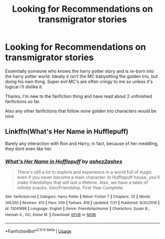 #+TITLE: Looking for Recommendations on transmigrator stories

* Looking for Recommendations on transmigrator stories
:PROPERTIES:
:Author: TrueGunFun
:Score: 1
:DateUnix: 1564176629.0
:DateShort: 2019-Jul-27
:FlairText: Recommendation
:END:
Essentially someone who knows the harry potter story and is re-born into the harry potter world. Ideally it isn't the MC babysitting the golden trio, but doing his own thing. Super evil MC's are often cringy to me so unless it's logical i'll dislike it.

Thanks, I'm new to the fanfiction thing and have read about 2 unfinished fanfictions so far.

Also any other fanfictions that follow none golden trio characters would be nice


** Linkffn(What's Her Name in Hufflepuff)

Barely any interaction with Ron and Harry, in fact, because of her meddling, they dont even /like/ her.
:PROPERTIES:
:Author: Brynjolf-of-Riften
:Score: 2
:DateUnix: 1564177706.0
:DateShort: 2019-Jul-27
:END:

*** [[https://www.fanfiction.net/s/13041698/1/][*/What's Her Name in Hufflepuff/*]] by [[https://www.fanfiction.net/u/12472/ashez2ashes][/ashez2ashes/]]

#+begin_quote
  There's still a lot to explore and experience in a world full of magic even if you never become a main character. In Hufflepuff house, you'll make friendships that will last a lifetime. Also, we have a table of infinite snacks. Gen/Friendship. First Year Complete.
#+end_quote

^{/Site/:} ^{fanfiction.net} ^{*|*} ^{/Category/:} ^{Harry} ^{Potter} ^{*|*} ^{/Rated/:} ^{Fiction} ^{T} ^{*|*} ^{/Chapters/:} ^{25} ^{*|*} ^{/Words/:} ^{149,550} ^{*|*} ^{/Reviews/:} ^{413} ^{*|*} ^{/Favs/:} ^{559} ^{*|*} ^{/Follows/:} ^{818} ^{*|*} ^{/Updated/:} ^{7/21} ^{*|*} ^{/Published/:} ^{8/20/2018} ^{*|*} ^{/id/:} ^{13041698} ^{*|*} ^{/Language/:} ^{English} ^{*|*} ^{/Genre/:} ^{Friendship/Humor} ^{*|*} ^{/Characters/:} ^{Susan} ^{B.,} ^{Hannah} ^{A.,} ^{OC,} ^{Eloise} ^{M.} ^{*|*} ^{/Download/:} ^{[[http://www.ff2ebook.com/old/ffn-bot/index.php?id=13041698&source=ff&filetype=epub][EPUB]]} ^{or} ^{[[http://www.ff2ebook.com/old/ffn-bot/index.php?id=13041698&source=ff&filetype=mobi][MOBI]]}

--------------

*FanfictionBot*^{2.0.0-beta} | [[https://github.com/tusing/reddit-ffn-bot/wiki/Usage][Usage]]
:PROPERTIES:
:Author: FanfictionBot
:Score: 1
:DateUnix: 1564177734.0
:DateShort: 2019-Jul-27
:END:
